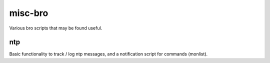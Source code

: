 misc-bro
==========
Various bro scripts that may be found useful.

ntp
---
Basic functionality to track / log ntp messages, and a notification script for commands (monlist).

